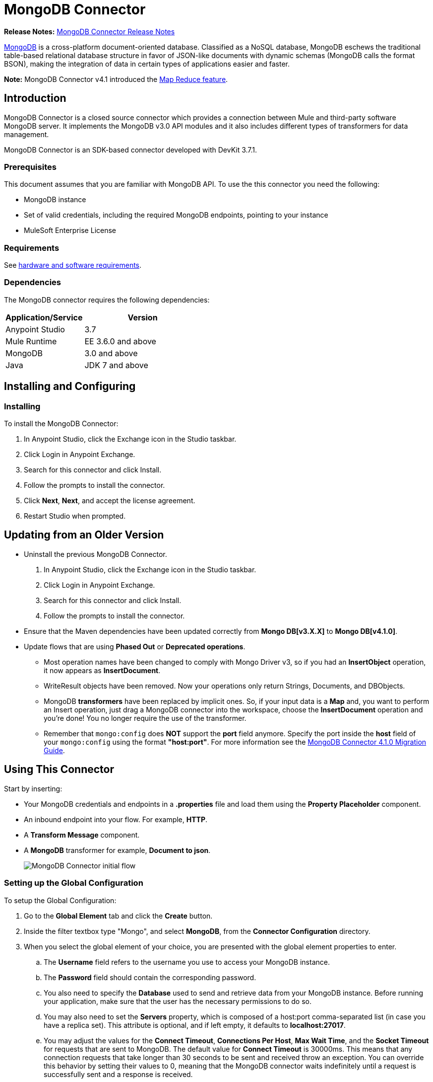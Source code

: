 = MongoDB Connector
:keywords: mongodb connector, mongo db connector, user guide

*Release Notes:* link:/release-notes/mongodb-connector-release-notes[MongoDB Connector Release Notes]

link:https://www.mongodb.org[MongoDB] is a cross-platform document-oriented database. Classified as a NoSQL database, MongoDB eschews the traditional table-based relational database structure in favor of JSON-like documents with dynamic schemas (MongoDB calls the format BSON), making the integration of data in certain types of applications easier and faster.

*Note:* MongoDB Connector v4.1 introduced the http://mulesoft.github.io/mongo-connector/4.1.0/apidocs/mongo-apidoc.html#_map_reduce_objects[Map Reduce feature].

== Introduction

MongoDB Connector is a closed source connector which provides a connection between Mule and third-party software MongoDB server. It implements the MongoDB v3.0 API modules and it also includes different types of transformers for data management.

MongoDB Connector is an SDK-based connector developed with DevKit 3.7.1.

=== Prerequisites

This document assumes that you are familiar with MongoDB API.
To use the this connector you need the following:

* MongoDB instance
* Set of valid credentials, including the required MongoDB endpoints, pointing to your instance
* MuleSoft Enterprise License

=== Requirements

See link:/mule-user-guide/v/3.7/hardware-and-software-requirements[hardware and software requirements].

=== Dependencies

The MongoDB connector requires the following dependencies:

[%header,cols="40a,60a"]
|===
|Application/Service|Version
|Anypoint Studio|3.7
|Mule Runtime|EE 3.6.0 and above
|MongoDB|3.0 and above
|Java|JDK 7 and above
|===

== Installing and Configuring

=== Installing

To install the MongoDB Connector:

. In Anypoint Studio, click the Exchange icon in the Studio taskbar.
. Click Login in Anypoint Exchange.
. Search for this connector and click Install.
. Follow the prompts to install the connector.
. Click *Next*, *Next*, and accept the license agreement.
. Restart Studio when prompted.

== Updating from an Older Version

* Uninstall the previous MongoDB Connector.
. In Anypoint Studio, click the Exchange icon in the Studio taskbar.
. Click Login in Anypoint Exchange.
. Search for this connector and click Install.
. Follow the prompts to install the connector.
* Ensure that the Maven dependencies have been updated correctly from *Mongo DB[v3.X.X]* to *Mongo DB[v4.1.0]*.
* Update flows that are using *Phased Out* or *Deprecated operations*.
** Most operation names have been changed to comply with Mongo Driver v3, so if you had an *InsertObject* operation, it now appears as *InsertDocument*.
** WriteResult objects have been removed. Now your operations only return Strings, Documents, and DBObjects.
** MongoDB *transformers*  have been replaced by implicit ones. So, if your input data is a *Map* and, you want to perform an Insert operation, just drag a MongoDB connector into the workspace, choose the *InsertDocument* operation and you're done! You no longer require the use of the transformer.
** Remember that `mongo:config` does *NOT* support the *port* field anymore. Specify the port inside the *host* field of your `mongo:config` using the format *"host:port"*.
For more information see the link:/mule-user-guide/v/3.7/mongodb-connector-migration-guide[MongoDB Connector 4.1.0 Migration Guide].

== Using This Connector

Start by inserting:

* Your MongoDB credentials and endpoints in a *.properties* file and load them using the *Property Placeholder* component.
* An inbound endpoint into your flow. For example, *HTTP*.
* A *Transform Message* component.
* A *MongoDB* transformer for example, *Document to json*.
+
image:mg_basic_flow.png["MongoDB Connector initial flow"]

=== Setting up the Global Configuration

To setup the Global Configuration:

. Go to the *Global Element* tab and click the *Create* button.
. Inside the filter textbox type "Mongo", and select *MongoDB*, from the *Connector Configuration* directory.
. When you select the global element of your choice, you are presented with the global element properties to enter.
.. The *Username* field refers to the username you use to access your MongoDB instance.
.. The *Password* field should contain the corresponding password.
.. You also need to specify the *Database* used to send and retrieve data from your MongoDB instance. Before running your application, make sure that the user has the necessary permissions to do so.
.. You may also need to set the *Servers* property, which is composed of a host:port comma-separated list (in case you have a replica set). This attribute is optional, and if left empty, it defaults to *localhost:27017*.
.. You may adjust the values for the *Connect Timeout*, *Connections Per Host*, *Max Wait Time*, and the *Socket Timeout* for requests that are sent to MongoDB. The default value for *Connect Timeout* is 30000ms. This means that any connection requests that take longer than 30 seconds to be sent and received throw an exception. You can override this behavior by setting their values to 0, meaning that the MongoDB connector waits indefinitely until a request is successfully sent and a response is received.

The following screenshot shows the MongoDB configuration with Spring property placeholders (for more information see link:/mule-user-guide/v/3.7/configuring-properties[Configuring Properties]) for the Connection field values. This is the recommended approach when you plan to deploy your application to Runtime Manager or to a Mule server. However, you may hard code your connection credentials in the Global Element Properties shown below if you are in the development stage and simply want to speed up the process.

image:mg_globalelements.png["MongoDB Connector Global Elements"]

[%header,cols="20a,80a"]
|===
|Fields|Description
|*Username*|MongoDB username. Input your username using Mule property placeholder syntax.
|*Password*|MongoDB password. Input your password using Mule property placeholder syntax.
|*Database*|MongoDB database. Input your database using Mule property placeholder syntax.
|*Servers*|This location points to the default MongoDB instance, Input your endpoint using Mule property placeholder syntax.
|===

=== Setting up the Global Configuration with SSL (optional)

As of MongoDB Connector v4.0.0, we support the use of SSL. To setup the Global Configuration:

* In the *Global Element* tab for your MongoDB connection, make sure you check *SSL* property field.
* Remember, your instance must support this feature. For more information check link:http://docs.mongodb.org/manual/tutorial/configure-ssl[MongoDB documentation].


=== Invoking an Operation

To invoke a simple operation such as the *insertDocument* operation, follow these steps:

. Locate, and drag and drop the *HTTP connector*, *Transform Message*, and *MongoDB connector* onto the Anypoint Studio Canvas.
. Configure the MongoDB connector by selecting the *Connector Configuration* you created in the previous section and choosing the operation to invoke.
+
image:mg_insertconnector.png["MongoDB Connector"]
+
. Click *Transform Message* and enter these two key-value pairs:
+
[source,dataweave,linenums]
----
%dw 1.0
%output application/java
---
{
	name:"Peter",
	age:"42"
}
----
+
image:mg_dataweave.png[Transform Message]


[tabs]
------
[tab,title="Studio Visual Editor"]
....

image:mg_final_flow.png[Transform Message]

....
[tab,title="XML Editor"]
....
[source,xml,linenums]
----
<flow name="insert-document-flow">
        <http:listener config-ref="HTTP_Listener_Configuration" path="/" doc:name="HTTP"/>
        <dw:transform-message doc:name="Transform Message">
            <dw:set-payload><![CDATA[%dw 1.0
%output application/java
---
{
    name:"Peter",
    age:"42"
}]]></dw:set-payload>
        </dw:transform-message>
        <mongo:insert-document config-ref="Mongo_DB__Configuration" collection="People" doc:name="Insert Document"/>
        <mongo:document-to-json doc:name="Document to Json"/>
</flow>
----
....
------

== See Also

* For additional technical information, regarding MongoDB Connector please visit our link:http://mulesoft.github.io/mongo-connector/[online documentation].
* For more information on the MongoDB API, visit its link:http://docs.mongodb.com/manual[API documentation page].




